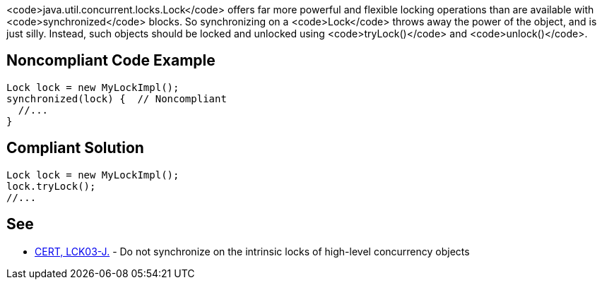 <code>java.util.concurrent.locks.Lock</code> offers far more powerful and flexible locking operations than are available with <code>synchronized</code> blocks. So synchronizing on a <code>Lock</code> throws away the power of the object, and is just silly. Instead, such objects should be locked and unlocked using <code>tryLock()</code> and <code>unlock()</code>.


== Noncompliant Code Example

----
Lock lock = new MyLockImpl();
synchronized(lock) {  // Noncompliant
  //...
}
----


== Compliant Solution

----
Lock lock = new MyLockImpl();
lock.tryLock();
//...
----


== See

* https://www.securecoding.cert.org/confluence/x/cQCaAg[CERT, LCK03-J.] - Do not synchronize on the intrinsic locks of high-level concurrency objects

